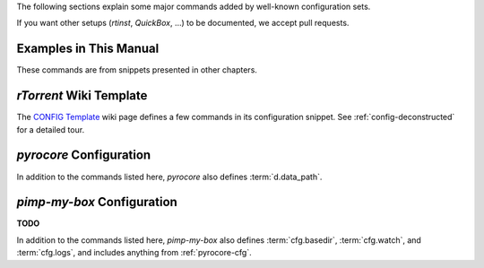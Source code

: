 The following sections explain some major commands added by well-known configuration sets.

If you want other setups (`rtinst`, `QuickBox`, …) to be documented, we accept pull requests.


Examples in This Manual
^^^^^^^^^^^^^^^^^^^^^^^

These commands are from snippets presented in other chapters.

.. glossary::

    cfg.drop_in

        The directory to import snippets from, see :ref:`drop-in-config`. This is a *private* command.

    event.download.finished_delayed
    event.download.finished_delayed.interval
    event.download.finished_delayed.interval.set

        Events for delayed completion processing,
        see :ref:`event.download.finished_delayed` for a full explanation.


`rTorrent` Wiki Template
^^^^^^^^^^^^^^^^^^^^^^^^

The `CONFIG Template`_ wiki page defines a few commands in its configuration snippet.
See :ref:`config-deconstructed` for a detailed tour.


.. glossary::

    cfg.basedir
    cfg.watch
    cfg.logs

        These define important base paths in the file system layout of a `rTorrent` instance,
        and are all private. They are used where appropriate to define further paths
        like the session directory, and allow easy changes at just one place.

        By default, ``cfg.watch`` and ``cfg.logs`` are sub-dirs of ``cfg.basedir``.


    system.startup_time

        A constant value that holds the :term:`system.time` when the client was started.


    d.data_path

        Return path to an item's data – this is never empty, unlike :term:`d.base_path`.
        Multi-file items return a path ending with a ``/``.

        .. rubric:: Definition

        .. code-block:: ini

            method.insert = d.data_path, simple,\
                "if=(d.is_multi_file),\
                    (cat, (d.directory), /),\
                    (cat, (d.directory), /, (d.name))"


.. _`CONFIG Template`: https://github.com/rakshasa/rtorrent/wiki/CONFIG-Template


.. _pyrocore-cfg:

`pyrocore` Configuration
^^^^^^^^^^^^^^^^^^^^^^^^

In addition to the commands listed here, `pyrocore` also defines :term:`d.data_path`.


.. glossary::

    startup_time

        The :term:`system.time` the client was started at.
        Used in the message shown by `rTorrent-PS` when pressing ``u``,
        and for similar purposes throughout ``rtcontrol``.

        This is an alias for :term:`system.startup_time`.


    d.session_file

        Return path to an items's session file.

        .. rubric:: Definition

        .. code-block:: ini

            method.insert = d.session_file, simple, "cat=(session.path), (d.hash), .torrent"


    d.tracker.bump_scrape

        Send a scrape request for an item, set its ``tm_last_scrape`` custom attribute to now,
        and save the session data. Part of `auto-scrape.rc`_, and bound to the ``&`` key
        in *rTorrent-PS*, to manually request a scrape update.


    d.timestamp.downloaded

        The modification time of the :term:`d.tied_to_file`, or else :term:`system.time`.
        This is set *once* when an item is newly added to the download list, so a later
        :term:`d.delete_tied` does not change it.


    d.timestamp.last_active

        Last time any peer was connected. This is checked at least once per minute,
        but very short connections might not be recorded.

        Redefine the ``pyro_update_last_active`` schedule if you want the check to
        run at a different frequency.


    d.timestamp.last_xfer
    d.last_xfer.is_active
    pyro.last_xfer.min_rate
    pyro.last_xfer.min_rate.set

        Last time any data was transferred for this item.

        ``pyro.last_xfer.min_rate`` sets the threshold in bytes
        below which activity is not counted, and defaults to ``5000``.
        Do not set this too low, since there is always some accounting traffic on an item,
        when peers connect and then are not interested in transferring actual data.

        ``d.last_xfer.is_active`` checks that threshold against both current upstream and downstream traffic.

        Checking is done several times per minute,
        but very short transfer bursts might not be recorded.
        Redefine the ``pyro_update_last_xfer`` schedule if you want the check to
        run at a different frequency.


    d.watch.start
    d.watch.startable
    cfg.watch.start
    cfg.watch.start.set

        **TODO**

        ``d.watch.startable`` is private.


    d.category.set
    load.category
    load.category.normal
    load.category.start

        To add an item to a category previously added with :term:`pyro.category.add`,
        or move it from its old one, use ``d.category.set`` and pass the new category name.

        The *load* commands use this to load items from watch directories
        named like a category – all items loaded from there are added to the related category view.
        :term:`cfg.watch` is used as the root directory which contains the category watch directories.
        They are *private*, and all use the equivalent *verbose* built-in command under the hood.
        To make starting the new items optional,
        ``load.category`` uses the :term:`d.watch.startable` mechanism.

        The definitions are in `rtorrent.d/categories.rc`_,
        and a usage example is in `rtorrent.d/autolabel-categories.rc`_.


    pyro.category.separated

        **TODO**


    pyro.category.add
    pyro.category.list

        The *private* ``pyro.category.add`` command adds a named category.
        That means a ``category_‹name›`` view is defined – you can
        rotate though those views in `rTorrent-PS` using the ``<`` and ``>`` keys.

        See :term:`d.category.set` and :term:`load.category` on how to put new items into a category.

        If you call the ``pyro.category.list`` command,
        it prints a list of currently defined categories to the `rTorrent` console.

        For a full example, see `rtorrent.d/autolabel-categories.rc`_.


    cull
    purge

        Convenience commands for use with the ``Ctrl-X`` prompt,
        to call ``rtcontrol --cull`` or  ``rtcontrol --purge`` on the currently selected item.

        These are *private* commands, from a shell prompt or script use ``rtcontrol`` directly.


    tag.add
    tag.rm
    tag.show

        Convenience commands for use with the ``Ctrl-X`` prompt,
        to call ``rtcontrol --tag`` on the currently selected item.

        ``tag.show`` is bound to the ``Ctrl-G`` key in `rTorrent-PS`,
        and uses the ``tag_show`` output format to define what is printed to the console
        (the list of tags and the item's name by default).

        These are *private* commands, from outside the client use ``rtcontrol`` with ``--tag``,
        and its ``tagged`` field.


    pyro.collapsed_view.add

        .. code-block:: ini

            pyro.collapsed_view.add = ‹view name› ≫ 0

        Like :term:`view.add`, but sets the new view to collapsed state.


    pyro.view.collapsed.toggle

        .. code-block:: ini

            pyro.view.collapsed.toggle = ‹view name› ≫ 0

        The same as :term:`view.collapsed.toggle`, but protected by
        the :term:`pyro.extended` flag (i.e. safe to call in vanilla `rTorrent`).


    pyro.view.toggle_visible

        .. code-block:: ini

            pyro.view.toggle_visible = ‹view name› ≫ 0

        Toggle visibility of an item for the given view.


    pyro.color_theme.name

        Used in color theme files of `rTorrent-PS` to announce switching to a different theme
        (defined in `pyrocore`'s `rtorrent.d/theming.rc`_).


    pyro.watchdog

        **TODO**

        This is a *private* command.


.. _`rtorrent.d/categories.rc`: https://github.com/pyroscope/pyrocore/blob/master/src/pyrocore/data/config/rtorrent.d/categories.rc#L1
.. _`rtorrent.d/theming.rc`: https://github.com/pyroscope/pyrocore/blob/master/src/pyrocore/data/config/rtorrent.d/theming.rc#L1
.. _`rtorrent.d/autolabel-categories.rc`: https://github.com/pyroscope/pimp-my-box/blob/master/roles/rtorrent-ps/templates/rtorrent/rtorrent.d/autolabel-categories.rc#L5-L7


.. _pmb-cfg:

`pimp-my-box` Configuration
^^^^^^^^^^^^^^^^^^^^^^^^^^^

**TODO**

In addition to the commands listed here, `pimp-my-box` also defines
:term:`cfg.basedir`, :term:`cfg.watch`, and :term:`cfg.logs`,
and includes anything from :ref:`pyrocore-cfg`.


.. glossary::

    quit

        **TODO** ``disable-control-q.rc``


    pyro.extended

        Set ``pyro.extended`` to ``1`` to activate `rTorrent-PS` features.
        Note that this *tells* the rest of the configuration that it can
        safely use the extended command set – it *won't* magically make a
        vanilla `rTorrent` an extended one.

        Starting with `rTorrent-PS 1.1+`, this setting is detected automatically,
        thanks to :term:`system.has`.


    pyro.bin_dir

        A constant that should be set to the ``bin`` directory
        where you installed the `pyrocore` tools.

        Make sure you end it with a ``/``;
        if this is left empty, then the shell's path is searched.


    pyro.logfile_path

        **TODO**
